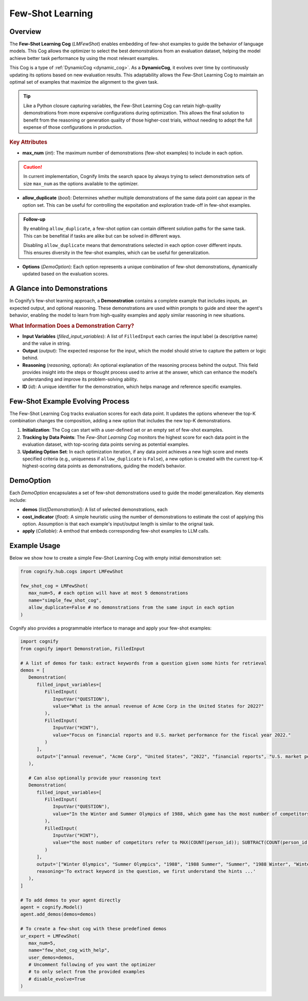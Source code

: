 .. _cognify_fewshot:

Few-Shot Learning
=====================

Overview
--------

The **Few-Shot Learning Cog** (`LMFewShot`) enables embedding of few-shot examples to guide the behavior of language models. This Cog allows the optimizer to select the best demonstrations from an evaluation dataset, helping the model achieve better task performance by using the most relevant examples. 

This Cog is a type of :ref:`DynamicCog <dynamic_cog>`. As a **DynamicCog**, it evolves over time by continuously updating its options based on new evaluation results. This adaptability allows the Few-Shot Learning Cog to maintain an optimal set of examples that maximize the alignment to the given task.

.. tip::

   Like a Python closure capturing variables, the Few-Shot Learning Cog can retain high-quality demonstrations from more expensive configurations during optimization. This allows the final solution to benefit from the reasoning or generation quality of those higher-cost trials, without needing to adopt the full expense of those configurations in production.


.. rubric:: Key Attributes

- **max_num** (`int`): The maximum number of demonstrations (few-shot examples) to include in each option. 

.. caution::

   In current implementation, Cognify limits the search space by always trying to select demonstration sets of size ``max_num`` as the options available to the optimizer.

- **allow_duplicate** (`bool`): Determines whether multiple demonstrations of the same data point can appear in the option set. This can be useful for controlling the expoitation and exploration trade-off in few-shot examples.

.. admonition:: Follow-up

   By enabling ``allow_duplicate``, a few-shot option can contain different solution paths for the same task. This can be benefitial if tasks are alike but can be solved in different ways.

   Disabling ``allow_duplicate`` means that demonstrations selected in each option cover different inputs. This ensures diversity in the few-shot examples, which can be useful for generalization.


- **Options** (`DemoOption`): Each option represents a unique combination of few-shot demonstrations, dynamically updated based on the evaluation scores.

A Glance into Demonstrations
-----------------------------

In Cognify’s few-shot learning approach, a **Demonstration** contains a complete example that includes inputs, an expected output, and optional reasoning. These demonstrations are used within prompts to guide and steer the agent's behavior, enabling the model to learn from high-quality examples and apply similar reasoning in new situations.

.. rubric:: What Information Does a Demonstration Carry?

- **Input Variables** (`filled_input_variables`): A list of ``FilledInput`` each carries the input label (a descriptive name) and the value in string.
- **Output** (`output`): The expected response for the input, which the model should strive to capture the pattern or logic behind.
- **Reasoning** (`reasoning`, optional): An optional explanation of the reasoning process behind the output. This field provides insight into the steps or thought process used to arrive at the answer, which can enhance the model’s understanding and improve its problem-solving ability.
- **ID** (`id`): A unique identifier for the demonstration, which helps manage and reference specific examples.

Few-Shot Example Evolving Process
----------------------------------

The Few-Shot Learning Cog tracks evaluation scores for each data point. It updates the options whenever the top-K combination changes the composition, adding a new option that includes the new top-K demonstrations.

1. **Initialization**: The Cog can start with a user-defined set or an empty set of few-shot examples.
2. **Tracking by Data Points**: The `Few-Shot Learning Cog` monitors the highest score for each data point in the evaluation dataset, with top-scoring data points serving as potential examples.
3. **Updating Option Set**: In each optimization iteration, if any data point achieves a new high score and meets specified criteria (e.g., uniqueness if ``allow_duplicate`` is ``False``), a new option is created with the current top-K highest-scoring data points as demonstrations, guiding the model’s behavior.

DemoOption
----------

Each `DemoOption` encapsulates a set of few-shot demonstrations used to guide the model generalization. Key elements include:

- **demos** (`list[Demonstration]`): A list of selected demonstrations, each 
- **cost_indicator** (`float`): A simple heuristic using the number of demonstrations to estimate the cost of applying this option. Assumption is that each example's input/output length is similar to the orignal task.
- **apply** (`Callable`): A emthod that embeds corresponding few-shot examples to LLM calls.

Example Usage
-------------

Below we show how to create a simple Few-Shot Learning Cog with empty initial demonstration set:

.. code-block:: python

   from cognify.hub.cogs import LMFewShot

   few_shot_cog = LMFewShot(
      max_num=5, # each option will have at most 5 demonstrations
      name="simple_few_shot_cog",
      allow_duplicate=False # no demonstrations from the same input in each option
   )


Cognify also provides a programmable interface to manage and apply your few-shot examples:

.. code-block:: python

   import cognify
   from cognify import Demonstration, FilledInput

   # A list of demos for task: extract keywords from a question given some hints for retrieval
   demos = [
      Demonstration(
         filled_input_variables=[
            FilledInput(
               InputVar("QUESTION"), 
               value="What is the annual revenue of Acme Corp in the United States for 2022?"
            ),
            FilledInput(
               InputVar("HINT"), 
               value="Focus on financial reports and U.S. market performance for the fiscal year 2022."
            )
         ],
         output='["annual revenue", "Acme Corp", "United States", "2022", "financial reports", "U.S. market performance", "fiscal year"]'
      ),

      # Can also optionally provide your reasoning text
      Demonstration(
         filled_input_variables=[
            FilledInput(
               InputVar("QUESTION"), 
               value="In the Winter and Summer Olympics of 1988, which game has the most number of competitors? Find the difference of the number of competitors between the two games."
            ),
            FilledInput(
               InputVar("HINT"), 
               value="the most number of competitors refer to MAX(COUNT(person_id)); SUBTRACT(COUNT(person_id where games_name = '1988 Summer'), COUNT(person_id where games_name = '1988 Winter'));"
            )
         ],
         output='["Winter Olympics", "Summer Olympics", "1988", "1988 Summer", "Summer", "1988 Winter", "Winter", "number of competitors", "difference", "MAX(COUNT(person_id))", "games_name", "person_id"]',
         reasoning='To extract keyword in the question, we first understand the hints ...' 
      ),
   ]

   # To add demos to your agent directly
   agent = cognify.Model()
   agent.add_demos(demos=demos)

   # To create a few-shot cog with these predefined demos
   ur_expert = LMFewShot(
      max_num=5,
      name="few_shot_cog_with_help",
      user_demos=demos,
      # Uncomment following of you want the optimizer 
      # to only select from the provided examples
      # disable_evolve=True 
   )
